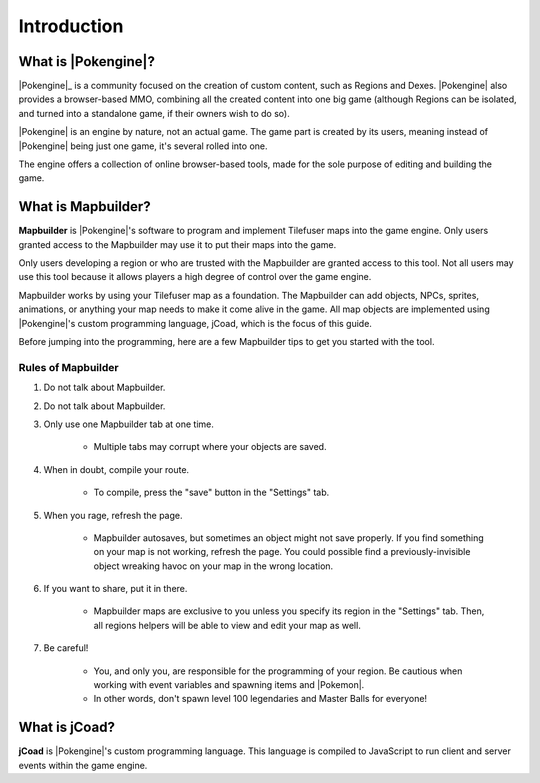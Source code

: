 .. _introduction:

############
Introduction
############

What is |Pokengine|?
====================
|Pokengine|_ is a community focused on the creation of custom content, such as Regions and Dexes. |Pokengine| also provides a browser-based MMO, combining all the created content into one big game (although Regions can be isolated, and turned into a standalone game, if their owners wish to do so).

|Pokengine| is an engine by nature, not an actual game. The game part is created by its users, meaning instead of |Pokengine| being just one game, it's several rolled into one.

The engine offers a collection of online browser-based tools, made for the sole purpose of editing and building the game.

What is Mapbuilder?
===================
**Mapbuilder** is |Pokengine|'s software to program and implement Tilefuser maps into the game engine. Only users granted access to the Mapbuilder may use it to put their maps into the game.

Only users developing a region or who are trusted with the Mapbuilder are granted access to this tool. Not all users may use this tool because it allows players a high degree of control over the game engine.

Mapbuilder works by using your Tilefuser map as a foundation. The Mapbuilder can add objects, NPCs, sprites, animations, or anything your map needs to make it come alive in the game. All map objects are implemented using |Pokengine|'s custom programming language, jCoad, which is the focus of this guide.

Before jumping into the programming, here are a few Mapbuilder tips to get you started with the tool.

Rules of Mapbuilder
-------------------

#. Do not talk about Mapbuilder.
#. Do not talk about Mapbuilder.
#. Only use one Mapbuilder tab at one time.

    - Multiple tabs may corrupt where your objects are saved.

#. When in doubt, compile your route.

    - To compile, press the "save" button in the "Settings" tab.

#. When you rage, refresh the page.

    - Mapbuilder autosaves, but sometimes an object might not save properly. If you find something on your map is not working, refresh the page. You could possible find a previously-invisible object wreaking havoc on your map in the wrong location.

#. If you want to share, put it in there.

    - Mapbuilder maps are exclusive to you unless you specify its region in the "Settings" tab. Then, all regions helpers will be able to view and edit your map as well.

#. Be careful!

    - You, and only you, are responsible for the programming of your region. Be cautious when working with event variables and spawning items and |Pokemon|.
    - In other words, don't spawn level 100 legendaries and Master Balls for everyone!

What is jCoad?
==============
**jCoad** is |Pokengine|'s custom programming language. This language is compiled to JavaScript to run client and server events within the game engine.